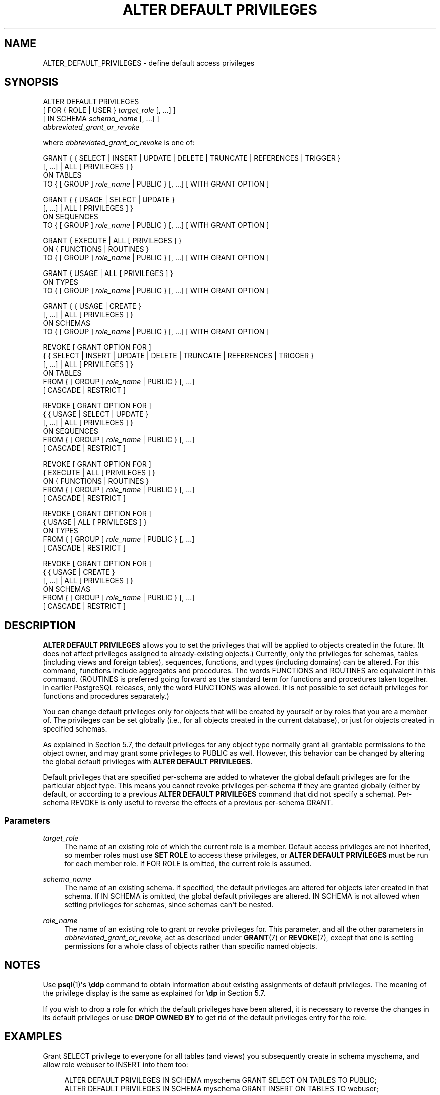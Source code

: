 '\" t
.\"     Title: ALTER DEFAULT PRIVILEGES
.\"    Author: The PostgreSQL Global Development Group
.\" Generator: DocBook XSL Stylesheets vsnapshot <http://docbook.sf.net/>
.\"      Date: 2024
.\"    Manual: PostgreSQL 15.7 Documentation
.\"    Source: PostgreSQL 15.7
.\"  Language: English
.\"
.TH "ALTER DEFAULT PRIVILEGES" "7" "2024" "PostgreSQL 15.7" "PostgreSQL 15.7 Documentation"
.\" -----------------------------------------------------------------
.\" * Define some portability stuff
.\" -----------------------------------------------------------------
.\" ~~~~~~~~~~~~~~~~~~~~~~~~~~~~~~~~~~~~~~~~~~~~~~~~~~~~~~~~~~~~~~~~~
.\" http://bugs.debian.org/507673
.\" http://lists.gnu.org/archive/html/groff/2009-02/msg00013.html
.\" ~~~~~~~~~~~~~~~~~~~~~~~~~~~~~~~~~~~~~~~~~~~~~~~~~~~~~~~~~~~~~~~~~
.ie \n(.g .ds Aq \(aq
.el       .ds Aq '
.\" -----------------------------------------------------------------
.\" * set default formatting
.\" -----------------------------------------------------------------
.\" disable hyphenation
.nh
.\" disable justification (adjust text to left margin only)
.ad l
.\" -----------------------------------------------------------------
.\" * MAIN CONTENT STARTS HERE *
.\" -----------------------------------------------------------------
.SH "NAME"
ALTER_DEFAULT_PRIVILEGES \- define default access privileges
.SH "SYNOPSIS"
.sp
.nf
ALTER DEFAULT PRIVILEGES
    [ FOR { ROLE | USER } \fItarget_role\fR [, \&.\&.\&.] ]
    [ IN SCHEMA \fIschema_name\fR [, \&.\&.\&.] ]
    \fIabbreviated_grant_or_revoke\fR

where \fIabbreviated_grant_or_revoke\fR is one of:

GRANT { { SELECT | INSERT | UPDATE | DELETE | TRUNCATE | REFERENCES | TRIGGER }
    [, \&.\&.\&.] | ALL [ PRIVILEGES ] }
    ON TABLES
    TO { [ GROUP ] \fIrole_name\fR | PUBLIC } [, \&.\&.\&.] [ WITH GRANT OPTION ]

GRANT { { USAGE | SELECT | UPDATE }
    [, \&.\&.\&.] | ALL [ PRIVILEGES ] }
    ON SEQUENCES
    TO { [ GROUP ] \fIrole_name\fR | PUBLIC } [, \&.\&.\&.] [ WITH GRANT OPTION ]

GRANT { EXECUTE | ALL [ PRIVILEGES ] }
    ON { FUNCTIONS | ROUTINES }
    TO { [ GROUP ] \fIrole_name\fR | PUBLIC } [, \&.\&.\&.] [ WITH GRANT OPTION ]

GRANT { USAGE | ALL [ PRIVILEGES ] }
    ON TYPES
    TO { [ GROUP ] \fIrole_name\fR | PUBLIC } [, \&.\&.\&.] [ WITH GRANT OPTION ]

GRANT { { USAGE | CREATE }
    [, \&.\&.\&.] | ALL [ PRIVILEGES ] }
    ON SCHEMAS
    TO { [ GROUP ] \fIrole_name\fR | PUBLIC } [, \&.\&.\&.] [ WITH GRANT OPTION ]

REVOKE [ GRANT OPTION FOR ]
    { { SELECT | INSERT | UPDATE | DELETE | TRUNCATE | REFERENCES | TRIGGER }
    [, \&.\&.\&.] | ALL [ PRIVILEGES ] }
    ON TABLES
    FROM { [ GROUP ] \fIrole_name\fR | PUBLIC } [, \&.\&.\&.]
    [ CASCADE | RESTRICT ]

REVOKE [ GRANT OPTION FOR ]
    { { USAGE | SELECT | UPDATE }
    [, \&.\&.\&.] | ALL [ PRIVILEGES ] }
    ON SEQUENCES
    FROM { [ GROUP ] \fIrole_name\fR | PUBLIC } [, \&.\&.\&.]
    [ CASCADE | RESTRICT ]

REVOKE [ GRANT OPTION FOR ]
    { EXECUTE | ALL [ PRIVILEGES ] }
    ON { FUNCTIONS | ROUTINES }
    FROM { [ GROUP ] \fIrole_name\fR | PUBLIC } [, \&.\&.\&.]
    [ CASCADE | RESTRICT ]

REVOKE [ GRANT OPTION FOR ]
    { USAGE | ALL [ PRIVILEGES ] }
    ON TYPES
    FROM { [ GROUP ] \fIrole_name\fR | PUBLIC } [, \&.\&.\&.]
    [ CASCADE | RESTRICT ]

REVOKE [ GRANT OPTION FOR ]
    { { USAGE | CREATE }
    [, \&.\&.\&.] | ALL [ PRIVILEGES ] }
    ON SCHEMAS
    FROM { [ GROUP ] \fIrole_name\fR | PUBLIC } [, \&.\&.\&.]
    [ CASCADE | RESTRICT ]
.fi
.SH "DESCRIPTION"
.PP
\fBALTER DEFAULT PRIVILEGES\fR
allows you to set the privileges that will be applied to objects created in the future\&. (It does not affect privileges assigned to already\-existing objects\&.) Currently, only the privileges for schemas, tables (including views and foreign tables), sequences, functions, and types (including domains) can be altered\&. For this command, functions include aggregates and procedures\&. The words
FUNCTIONS
and
ROUTINES
are equivalent in this command\&. (ROUTINES
is preferred going forward as the standard term for functions and procedures taken together\&. In earlier PostgreSQL releases, only the word
FUNCTIONS
was allowed\&. It is not possible to set default privileges for functions and procedures separately\&.)
.PP
You can change default privileges only for objects that will be created by yourself or by roles that you are a member of\&. The privileges can be set globally (i\&.e\&., for all objects created in the current database), or just for objects created in specified schemas\&.
.PP
As explained in
Section\ \&5.7, the default privileges for any object type normally grant all grantable permissions to the object owner, and may grant some privileges to
PUBLIC
as well\&. However, this behavior can be changed by altering the global default privileges with
\fBALTER DEFAULT PRIVILEGES\fR\&.
.PP
Default privileges that are specified per\-schema are added to whatever the global default privileges are for the particular object type\&. This means you cannot revoke privileges per\-schema if they are granted globally (either by default, or according to a previous
\fBALTER DEFAULT PRIVILEGES\fR
command that did not specify a schema)\&. Per\-schema
REVOKE
is only useful to reverse the effects of a previous per\-schema
GRANT\&.
.SS "Parameters"
.PP
\fItarget_role\fR
.RS 4
The name of an existing role of which the current role is a member\&. Default access privileges are not inherited, so member roles must use
\fBSET ROLE\fR
to access these privileges, or
\fBALTER DEFAULT PRIVILEGES\fR
must be run for each member role\&. If
FOR ROLE
is omitted, the current role is assumed\&.
.RE
.PP
\fIschema_name\fR
.RS 4
The name of an existing schema\&. If specified, the default privileges are altered for objects later created in that schema\&. If
IN SCHEMA
is omitted, the global default privileges are altered\&.
IN SCHEMA
is not allowed when setting privileges for schemas, since schemas can\*(Aqt be nested\&.
.RE
.PP
\fIrole_name\fR
.RS 4
The name of an existing role to grant or revoke privileges for\&. This parameter, and all the other parameters in
\fIabbreviated_grant_or_revoke\fR, act as described under
\fBGRANT\fR(7)
or
\fBREVOKE\fR(7), except that one is setting permissions for a whole class of objects rather than specific named objects\&.
.RE
.SH "NOTES"
.PP
Use
\fBpsql\fR(1)\*(Aqs
\fB\eddp\fR
command to obtain information about existing assignments of default privileges\&. The meaning of the privilege display is the same as explained for
\fB\edp\fR
in
Section\ \&5.7\&.
.PP
If you wish to drop a role for which the default privileges have been altered, it is necessary to reverse the changes in its default privileges or use
\fBDROP OWNED BY\fR
to get rid of the default privileges entry for the role\&.
.SH "EXAMPLES"
.PP
Grant SELECT privilege to everyone for all tables (and views) you subsequently create in schema
myschema, and allow role
webuser
to INSERT into them too:
.sp
.if n \{\
.RS 4
.\}
.nf
ALTER DEFAULT PRIVILEGES IN SCHEMA myschema GRANT SELECT ON TABLES TO PUBLIC;
ALTER DEFAULT PRIVILEGES IN SCHEMA myschema GRANT INSERT ON TABLES TO webuser;
.fi
.if n \{\
.RE
.\}
.PP
Undo the above, so that subsequently\-created tables won\*(Aqt have any more permissions than normal:
.sp
.if n \{\
.RS 4
.\}
.nf
ALTER DEFAULT PRIVILEGES IN SCHEMA myschema REVOKE SELECT ON TABLES FROM PUBLIC;
ALTER DEFAULT PRIVILEGES IN SCHEMA myschema REVOKE INSERT ON TABLES FROM webuser;
.fi
.if n \{\
.RE
.\}
.PP
Remove the public EXECUTE permission that is normally granted on functions, for all functions subsequently created by role
admin:
.sp
.if n \{\
.RS 4
.\}
.nf
ALTER DEFAULT PRIVILEGES FOR ROLE admin REVOKE EXECUTE ON FUNCTIONS FROM PUBLIC;
.fi
.if n \{\
.RE
.\}
.sp
Note however that you
\fIcannot\fR
accomplish that effect with a command limited to a single schema\&. This command has no effect, unless it is undoing a matching
GRANT:
.sp
.if n \{\
.RS 4
.\}
.nf
ALTER DEFAULT PRIVILEGES IN SCHEMA public REVOKE EXECUTE ON FUNCTIONS FROM PUBLIC;
.fi
.if n \{\
.RE
.\}
.sp
That\*(Aqs because per\-schema default privileges can only add privileges to the global setting, not remove privileges granted by it\&.
.SH "COMPATIBILITY"
.PP
There is no
\fBALTER DEFAULT PRIVILEGES\fR
statement in the SQL standard\&.
.SH "SEE ALSO"
\fBGRANT\fR(7), \fBREVOKE\fR(7)
